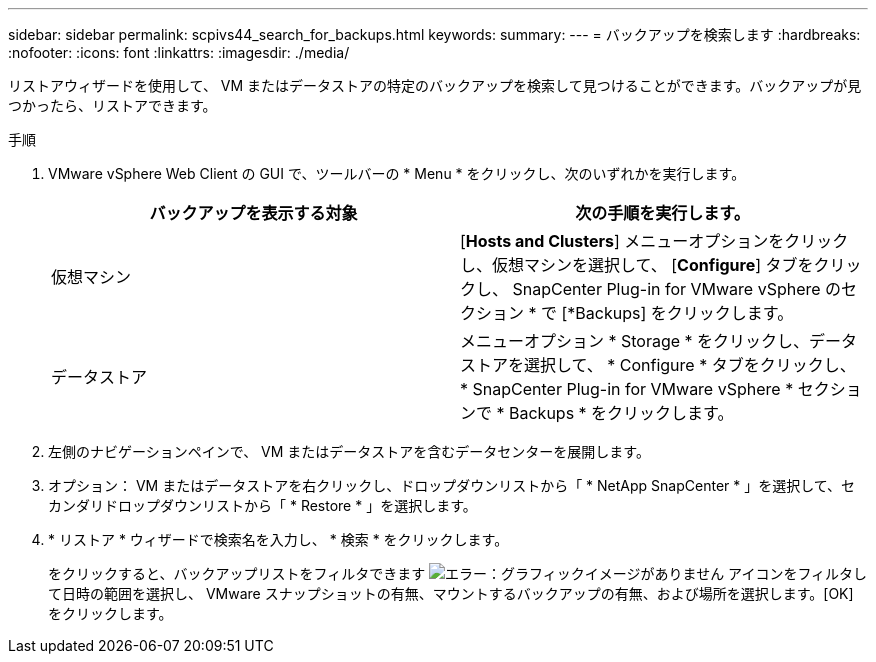 ---
sidebar: sidebar 
permalink: scpivs44_search_for_backups.html 
keywords:  
summary:  
---
= バックアップを検索します
:hardbreaks:
:nofooter: 
:icons: font
:linkattrs: 
:imagesdir: ./media/


[role="lead"]
リストアウィザードを使用して、 VM またはデータストアの特定のバックアップを検索して見つけることができます。バックアップが見つかったら、リストアできます。

.手順
. VMware vSphere Web Client の GUI で、ツールバーの * Menu * をクリックし、次のいずれかを実行します。
+
|===
| バックアップを表示する対象 | 次の手順を実行します。 


| 仮想マシン | [*Hosts and Clusters*] メニューオプションをクリックし、仮想マシンを選択して、 [*Configure*] タブをクリックし、 SnapCenter Plug-in for VMware vSphere のセクション * で [*Backups] をクリックします。 


| データストア | メニューオプション * Storage * をクリックし、データストアを選択して、 * Configure * タブをクリックし、 * SnapCenter Plug-in for VMware vSphere * セクションで * Backups * をクリックします。 
|===
. 左側のナビゲーションペインで、 VM またはデータストアを含むデータセンターを展開します。
. オプション： VM またはデータストアを右クリックし、ドロップダウンリストから「 * NetApp SnapCenter * 」を選択して、セカンダリドロップダウンリストから「 * Restore * 」を選択します。
. * リストア * ウィザードで検索名を入力し、 * 検索 * をクリックします。
+
をクリックすると、バックアップリストをフィルタできます image:scpivs44_image41.png["エラー：グラフィックイメージがありません"] アイコンをフィルタして日時の範囲を選択し、 VMware スナップショットの有無、マウントするバックアップの有無、および場所を選択します。[OK] をクリックします。


